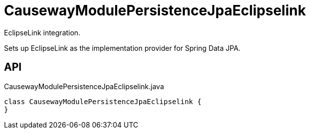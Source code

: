= CausewayModulePersistenceJpaEclipselink
:Notice: Licensed to the Apache Software Foundation (ASF) under one or more contributor license agreements. See the NOTICE file distributed with this work for additional information regarding copyright ownership. The ASF licenses this file to you under the Apache License, Version 2.0 (the "License"); you may not use this file except in compliance with the License. You may obtain a copy of the License at. http://www.apache.org/licenses/LICENSE-2.0 . Unless required by applicable law or agreed to in writing, software distributed under the License is distributed on an "AS IS" BASIS, WITHOUT WARRANTIES OR  CONDITIONS OF ANY KIND, either express or implied. See the License for the specific language governing permissions and limitations under the License.

EclipseLink integration.

Sets up EclipseLink as the implementation provider for Spring Data JPA.

== API

[source,java]
.CausewayModulePersistenceJpaEclipselink.java
----
class CausewayModulePersistenceJpaEclipselink {
}
----

